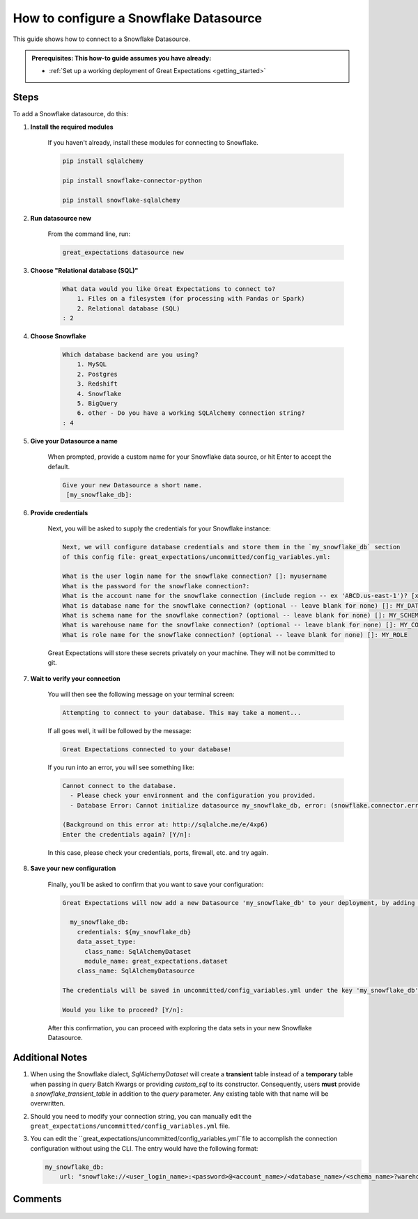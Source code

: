 .. _how_to_guides__configuring_datasources__how_to_configure_a_snowflake_datasource:

#######################################
How to configure a Snowflake Datasource
#######################################

This guide shows how to connect to a Snowflake Datasource.

.. admonition:: Prerequisites: This how-to guide assumes you have already:

  - :ref:`Set up a working deployment of Great Expectations <getting_started>`

-----
Steps
-----

To add a Snowflake datasource, do this:

#. **Install the required modules**

    If you haven't already, install these modules for connecting to Snowflake.

    .. code-block:: bash

        pip install sqlalchemy 

        pip install snowflake-connector-python

        pip install snowflake-sqlalchemy

#. **Run datasource new**

    From the command line, run:

    .. code-block:: bash

        great_expectations datasource new

#. **Choose "Relational database (SQL)"**

    .. code-block:: bash

        What data would you like Great Expectations to connect to?
            1. Files on a filesystem (for processing with Pandas or Spark)
            2. Relational database (SQL)
        : 2

#. **Choose Snowflake**

    .. code-block:: bash

        Which database backend are you using?
            1. MySQL
            2. Postgres
            3. Redshift
            4. Snowflake
            5. BigQuery
            6. other - Do you have a working SQLAlchemy connection string?
        : 4

#. **Give your Datasource a name**

    When prompted, provide a custom name for your Snowflake data source, or hit Enter to accept the default.

    .. code-block:: bash

        Give your new Datasource a short name.
         [my_snowflake_db]:

#. **Provide credentials**

    Next, you will be asked to supply the credentials for your Snowflake instance:

    .. code-block:: bash

        Next, we will configure database credentials and store them in the `my_snowflake_db` section
        of this config file: great_expectations/uncommitted/config_variables.yml:

        What is the user login name for the snowflake connection? []: myusername
        What is the password for the snowflake connection?:
        What is the account name for the snowflake connection (include region -- ex 'ABCD.us-east-1')? [xyz12345.us-east-1]:
        What is database name for the snowflake connection? (optional -- leave blank for none) []: MY_DATABASE
        What is schema name for the snowflake connection? (optional -- leave blank for none) []: MY_SCHEMA
        What is warehouse name for the snowflake connection? (optional -- leave blank for none) []: MY_COMPUTE_WH
        What is role name for the snowflake connection? (optional -- leave blank for none) []: MY_ROLE

    Great Expectations will store these secrets privately on your machine. They will not be committed to git.

#. **Wait to verify your connection**

    You will then see the following message on your terminal screen:

    .. code-block:: bash

        Attempting to connect to your database. This may take a moment...

    If all goes well, it will be followed by the message:

    .. code-block:: bash

        Great Expectations connected to your database!

    If you run into an error, you will see something like:

    .. code-block:: bash

        Cannot connect to the database.
          - Please check your environment and the configuration you provided.
          - Database Error: Cannot initialize datasource my_snowflake_db, error: (snowflake.connector.errors.DatabaseError) 250001 (08001): Failed to connect to DB: oca29081.us-east-1.snowflakecomputing.com:443. Incorrect username or password was specified.

        (Background on this error at: http://sqlalche.me/e/4xp6)
        Enter the credentials again? [Y/n]:

    In this case, please check your credentials, ports, firewall, etc. and try again.

#. **Save your new configuration**

    Finally, you'll be asked to confirm that you want to save your configuration:

    .. code-block:: bash

        Great Expectations will now add a new Datasource 'my_snowflake_db' to your deployment, by adding this entry to your great_expectations.yml:

          my_snowflake_db:
            credentials: ${my_snowflake_db}
            data_asset_type:
              class_name: SqlAlchemyDataset
              module_name: great_expectations.dataset
            class_name: SqlAlchemyDatasource

        The credentials will be saved in uncommitted/config_variables.yml under the key 'my_snowflake_db'

        Would you like to proceed? [Y/n]:

    After this confirmation, you can proceed with exploring the data sets in your new Snowflake Datasource.

----------------
Additional Notes
----------------

#.
    When using the Snowflake dialect, `SqlAlchemyDataset` will create a **transient** table instead of a **temporary**
    table when passing in `query` Batch Kwargs or providing `custom_sql` to its constructor. Consequently, users
    **must** provide a `snowflake_transient_table` in addition to the `query` parameter. Any existing table with that
    name will be overwritten.

#.
    Should you need to modify your connection string, you can manually edit the ``great_expectations/uncommitted/config_variables.yml`` file.

#.
    You can edit the  ``great_expectations/uncommitted/config_variables.yml``file to accomplish the connection configuration without using the CLI.  The entry would have the following format:

    .. code-block:: yaml

        my_snowflake_db:
            url: "snowflake://<user_login_name>:<password>@<account_name>/<database_name>/<schema_name>?warehouse=<warehouse_name>&role=<role_name>"

--------
Comments
--------

    .. discourse::
        :topic_identifier: 171

